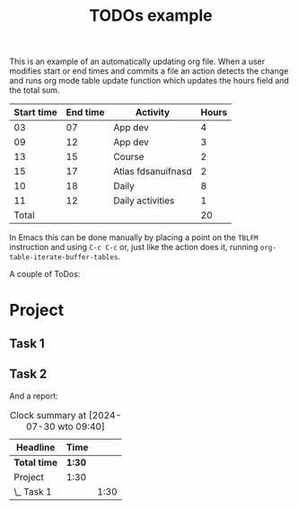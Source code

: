 #+TITLE: TODOs example

This is an example of an automatically updating org file.  When a user
modifies start or end times and commits a file an action detects the
change and runs org mode table update function which updates the hours
field and the total sum.

| Start time | End time | Activity           | Hours |
|------------+----------+--------------------+-------|
|         03 |       07 | App dev            |     4 |
|         09 |       12 | App dev            |     3 |
|         13 |       15 | Course             |     2 |
|         15 |       17 | Atlas fdsanuifnasd |     2 |
|         10 |       18 | Daily              |     8 |
|         11 |       12 | Daily activities   |     1 |
|------------+----------+--------------------+-------|
|      Total |          |                    |    20 |
#+TBLFM: @>$4=vsum(@2$4..@>>$4)::$4=($2 - $1)

In Emacs this can be done manually by placing a point on the =TBLFM=
instruction and using =C-c C-c= or, just like the action does it,
running =org-table-iterate-buffer-tables=.

A couple of ToDos:

* Project
** Task 1
:LOGBOOK:
CLOCK: [2024-07-30 wto 06:54]--[2024-07-30 wto 09:24] =>  1:30
:END:
** Task 2

And a report:

#+BEGIN: clocktable :scope file :maxlevel 3
#+CAPTION: Clock summary at [2024-07-30 wto 09:40]
| Headline     | Time   |      |
|--------------+--------+------|
| *Total time* | *1:30* |      |
|--------------+--------+------|
| Project      | 1:30   |      |
| \_  Task 1   |        | 1:30 |
#+END:
